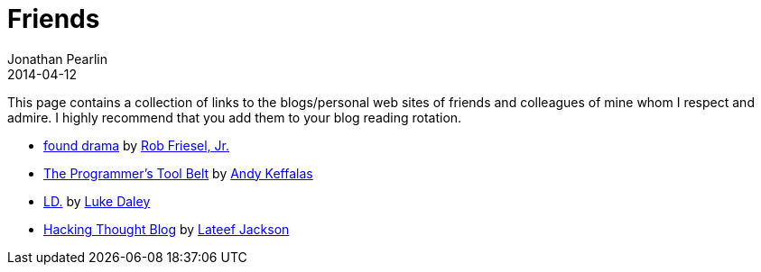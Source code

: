 = Friends
Jonathan Pearlin
2014-04-12
:jbake-type: page
:jbake-status: published
:source-highlighter: prettify
:id: friends
:icons: font
:linkattrs:

This page contains a collection of links to the blogs/personal web sites of friends and colleagues of mine whom I respect and admire.  I highly recommend
that you add them to your blog reading rotation.

- http://blog.founddrama.net/[found drama, window="_blank"] by https://twitter.com/founddrama["Rob Friesel, Jr.", window="_blank"]
- http://akeffalas.github.io/blog/[The Programmer's Tool Belt, window="_blank"] by https://twitter.com/akeffalas[Andy Keffalas, window="_blank"]
- http://ldaley.com/[LD., window="_blank"] by https://twitter.com/ldaley[Luke Daley, window="_blank"]
- http://blog.hackingthought.com/[Hacking Thought Blog, window="_blank"] by https://twitter.com/lateefjackson[Lateef Jackson, window="_blank"]
